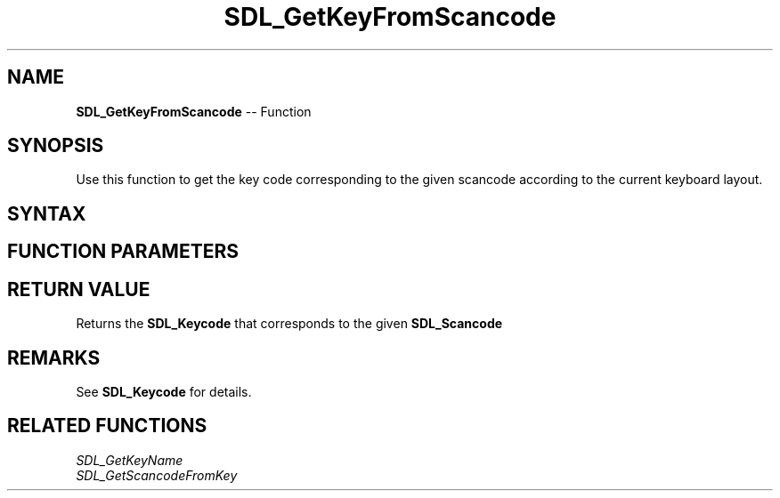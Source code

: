 .TH SDL_GetKeyFromScancode 3 "2018.10.07" "https://github.com/haxpor/sdl2-manpage" "SDL2"
.SH NAME
\fBSDL_GetKeyFromScancode\fR -- Function

.SH SYNOPSIS
Use this function to get the key code corresponding to the given scancode according to the current keyboard layout.

.SH SYNTAX
.TS
tab(:) allbox;
a.
T{
.nf
SDL_Keycode SDL_GetKeyFromScancode(SDL_Scancode scancode)
.fi
T}
.TE

.SH FUNCTION PARAMETERS
.TS
tab(:) allbox;
ab l.
scancode:T{
the desired \fBSDL_Scancode\fR to query
T}
.TE

.SH RETURN VALUE
Returns the \fBSDL_Keycode\fR that corresponds to the given \fBSDL_Scancode\fR

.SH REMARKS
See \fBSDL_Keycode\fR for details.

.SH RELATED FUNCTIONS
\fISDL_GetKeyName
.br
\fISDL_GetScancodeFromKey
